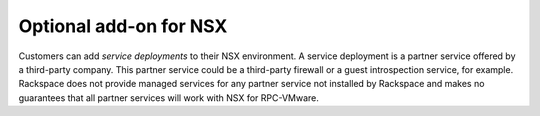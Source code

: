 =======================
Optional add-on for NSX
=======================

Customers can add *service deployments* to their NSX environment. A
service deployment is a partner service offered by a
third-party company. This partner service could be a third-party
firewall or a guest introspection service, for example. Rackspace does
not provide managed services for any partner service not installed by
Rackspace and makes no guarantees that all partner services will work
with NSX for RPC-VMware.
